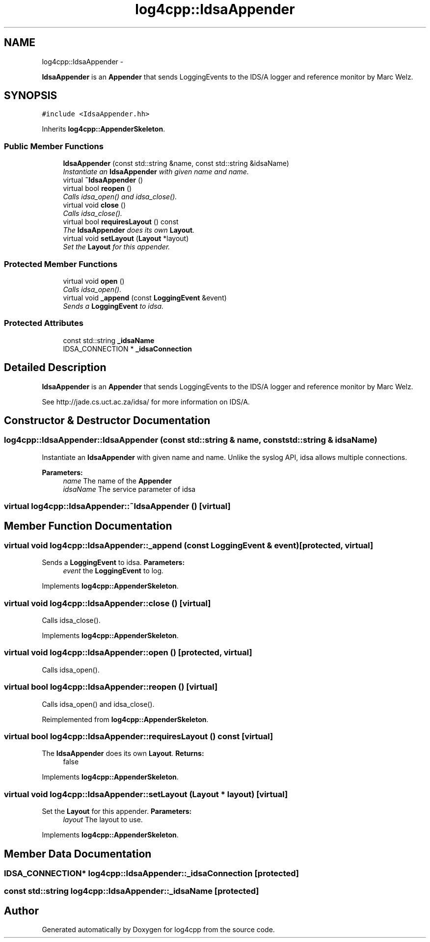 .TH "log4cpp::IdsaAppender" 3 "1 Nov 2017" "Version 1.1" "log4cpp" \" -*- nroff -*-
.ad l
.nh
.SH NAME
log4cpp::IdsaAppender \- 
.PP
\fBIdsaAppender\fP is an \fBAppender\fP that sends LoggingEvents to the IDS/A logger and reference monitor by Marc Welz.  

.SH SYNOPSIS
.br
.PP
.PP
\fC#include <IdsaAppender.hh>\fP
.PP
Inherits \fBlog4cpp::AppenderSkeleton\fP.
.SS "Public Member Functions"

.in +1c
.ti -1c
.RI "\fBIdsaAppender\fP (const std::string &name, const std::string &idsaName)"
.br
.RI "\fIInstantiate an \fBIdsaAppender\fP with given name and name. \fP"
.ti -1c
.RI "virtual \fB~IdsaAppender\fP ()"
.br
.ti -1c
.RI "virtual bool \fBreopen\fP ()"
.br
.RI "\fICalls idsa_open() and idsa_close(). \fP"
.ti -1c
.RI "virtual void \fBclose\fP ()"
.br
.RI "\fICalls idsa_close(). \fP"
.ti -1c
.RI "virtual bool \fBrequiresLayout\fP () const "
.br
.RI "\fIThe \fBIdsaAppender\fP does its own \fBLayout\fP. \fP"
.ti -1c
.RI "virtual void \fBsetLayout\fP (\fBLayout\fP *layout)"
.br
.RI "\fISet the \fBLayout\fP for this appender. \fP"
.in -1c
.SS "Protected Member Functions"

.in +1c
.ti -1c
.RI "virtual void \fBopen\fP ()"
.br
.RI "\fICalls idsa_open(). \fP"
.ti -1c
.RI "virtual void \fB_append\fP (const \fBLoggingEvent\fP &event)"
.br
.RI "\fISends a \fBLoggingEvent\fP to idsa. \fP"
.in -1c
.SS "Protected Attributes"

.in +1c
.ti -1c
.RI "const std::string \fB_idsaName\fP"
.br
.ti -1c
.RI "IDSA_CONNECTION * \fB_idsaConnection\fP"
.br
.in -1c
.SH "Detailed Description"
.PP 
\fBIdsaAppender\fP is an \fBAppender\fP that sends LoggingEvents to the IDS/A logger and reference monitor by Marc Welz. 

See http://jade.cs.uct.ac.za/idsa/ for more information on IDS/A. 
.SH "Constructor & Destructor Documentation"
.PP 
.SS "log4cpp::IdsaAppender::IdsaAppender (const std::string & name, const std::string & idsaName)"
.PP
Instantiate an \fBIdsaAppender\fP with given name and name. Unlike the syslog API, idsa allows multiple connections. 
.PP
\fBParameters:\fP
.RS 4
\fIname\fP The name of the \fBAppender\fP 
.br
\fIidsaName\fP The service parameter of idsa 
.RE
.PP

.SS "virtual log4cpp::IdsaAppender::~IdsaAppender ()\fC [virtual]\fP"
.SH "Member Function Documentation"
.PP 
.SS "virtual void log4cpp::IdsaAppender::_append (const \fBLoggingEvent\fP & event)\fC [protected, virtual]\fP"
.PP
Sends a \fBLoggingEvent\fP to idsa. \fBParameters:\fP
.RS 4
\fIevent\fP the \fBLoggingEvent\fP to log. 
.RE
.PP

.PP
Implements \fBlog4cpp::AppenderSkeleton\fP.
.SS "virtual void log4cpp::IdsaAppender::close ()\fC [virtual]\fP"
.PP
Calls idsa_close(). 
.PP
Implements \fBlog4cpp::AppenderSkeleton\fP.
.SS "virtual void log4cpp::IdsaAppender::open ()\fC [protected, virtual]\fP"
.PP
Calls idsa_open(). 
.SS "virtual bool log4cpp::IdsaAppender::reopen ()\fC [virtual]\fP"
.PP
Calls idsa_open() and idsa_close(). 
.PP
Reimplemented from \fBlog4cpp::AppenderSkeleton\fP.
.SS "virtual bool log4cpp::IdsaAppender::requiresLayout () const\fC [virtual]\fP"
.PP
The \fBIdsaAppender\fP does its own \fBLayout\fP. \fBReturns:\fP
.RS 4
false 
.RE
.PP

.PP
Implements \fBlog4cpp::AppenderSkeleton\fP.
.SS "virtual void log4cpp::IdsaAppender::setLayout (\fBLayout\fP * layout)\fC [virtual]\fP"
.PP
Set the \fBLayout\fP for this appender. \fBParameters:\fP
.RS 4
\fIlayout\fP The layout to use. 
.RE
.PP

.PP
Implements \fBlog4cpp::AppenderSkeleton\fP.
.SH "Member Data Documentation"
.PP 
.SS "IDSA_CONNECTION* \fBlog4cpp::IdsaAppender::_idsaConnection\fP\fC [protected]\fP"
.SS "const std::string \fBlog4cpp::IdsaAppender::_idsaName\fP\fC [protected]\fP"

.SH "Author"
.PP 
Generated automatically by Doxygen for log4cpp from the source code.
